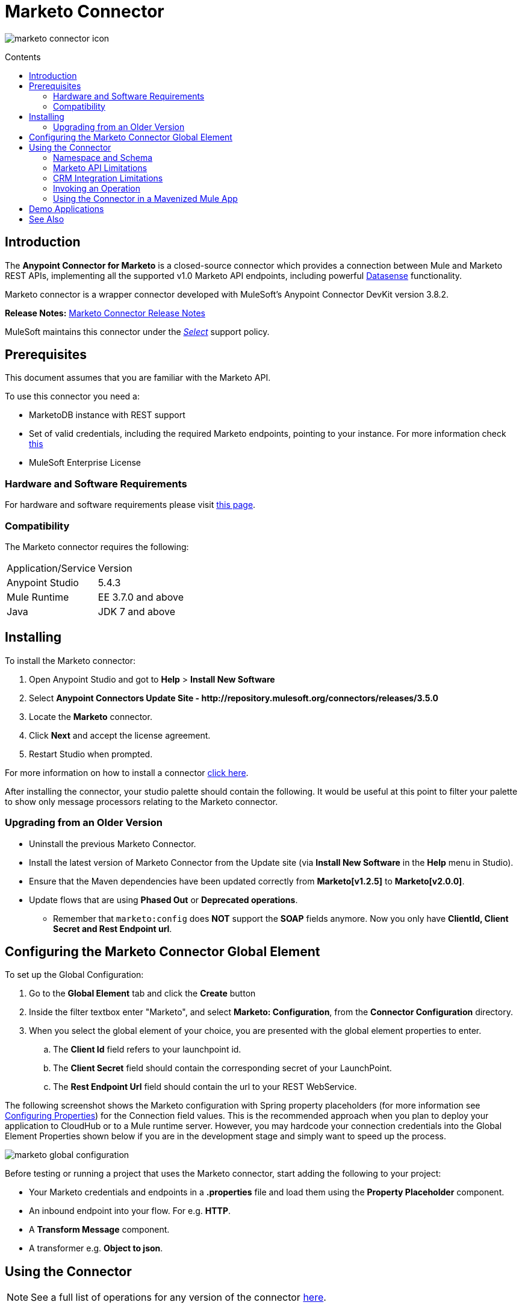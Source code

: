 = Marketo Connector
:keywords: marketo connector, user guide
:imagesdir: ./_images
:toc: macro
:toc-title: Contents
:toclevels: 2

image:marketo-connector-icon.png[marketo connector icon]

toc::[]



[[intro]]
== Introduction

The *Anypoint Connector for Marketo* is a closed-source connector which provides a connection between Mule and Marketo REST APIs, implementing all the supported v1.0 Marketo API endpoints, including powerful link:/anypoint-studio/v/6.0/datasense[Datasense] functionality.

Marketo connector is a wrapper connector developed with MuleSoft's Anypoint Connector DevKit version 3.8.2.

*Release Notes:* link:/release-notes/marketo-connector-release-notes[Marketo Connector Release Notes]

MuleSoft maintains this connector under the link:/mule-user-guide/v/3.8/anypoint-connectors#connector-categories[_Select_] support policy.

[[prerequisites]]
== Prerequisites

This document assumes that you are familiar with the Marketo API.

To use this connector you need a:

* MarketoDB instance with REST support
* Set of valid credentials, including the required Marketo endpoints, pointing to your instance. For more information check link:http://developers.marketo.com/documentation/getting-started/[this]
* MuleSoft Enterprise License

=== Hardware and Software Requirements

For hardware and software requirements please visit link:https://www.mulesoft.com/lp/dl/mule-esb-enterprise[this page].


[[dependencies]]
=== Compatibility

The Marketo connector requires the following:

|===
|Application/Service|Version
|Anypoint Studio|5.4.3
|Mule Runtime|EE 3.7.0 and above
|Java|JDK 7 and above
|===

[[install]]
== Installing

To install the Marketo connector:

. Open Anypoint Studio and got to *Help* > *Install New Software*
. Select *Anypoint Connectors Update Site - \http://repository.mulesoft.org/connectors/releases/3.5.0*
. Locate the *Marketo* connector.
. Click *Next* and accept the license agreement.
. Restart Studio when prompted.

For more information on how to install a connector link:/mule-user-guide/v/3.8/installing-connectors[click here].

After installing the connector, your studio palette should contain the following. It would be useful at this point to filter your palette to show only message processors relating to the Marketo connector.

[[older-version]]
=== Upgrading from an Older Version

* Uninstall the previous Marketo Connector.
* Install the latest version of Marketo Connector from the Update site (via *Install New Software* in the *Help* menu in Studio).
* Ensure that the Maven dependencies have been updated correctly from *Marketo[v1.2.5]* to *Marketo[v2.0.0]*.
* Update flows that are using *Phased Out* or *Deprecated operations*.
** Remember that `marketo:config` does *NOT* support the *SOAP* fields anymore. Now you only have *ClientId, Client Secret and Rest Endpoint url*.


== Configuring the Marketo Connector Global Element

To set up the Global Configuration:

. Go to the *Global Element* tab and click the *Create* button
. Inside the filter textbox enter "Marketo", and select *Marketo: Configuration*, from the *Connector Configuration* directory.
. When you select the global element of your choice, you are presented with the global element properties to enter.
.. The **Client Id** field refers to your launchpoint id.
.. The **Client Secret** field should contain the corresponding secret of your LaunchPoint.
.. The **Rest Endpoint Url** field should contain the url to your REST WebService.

The following screenshot shows the Marketo configuration with Spring property placeholders (for more information see link:/mule-user-guide/v/3.8/configuring-properties[Configuring Properties]) for the Connection field values. This is the recommended approach when you plan to deploy your application to CloudHub or to a Mule runtime server. However, you may hardcode your connection credentials into the Global Element Properties shown below if you are in the development stage and simply want to speed up the process.

image:marketo-config-global.png[marketo global configuration]

Before testing or running a project that uses the Marketo connector, start adding the following to your project:

* Your Marketo credentials and endpoints in a **.properties** file and load them using the **Property Placeholder** component.
* An inbound endpoint into your flow. For e.g. **HTTP**.
* A *Transform Message* component.
* A transformer e.g. **Object to json**.


[[config-global]]
== Using the Connector

[NOTE]
See a full list of operations for any version of the connector link:https://mulesoft.github.io/marketo-connector/[here].

=== Namespace and Schema

When designing your application in Studio, the act of dragging the connector from the palette onto the Anypoint Studio canvas should automatically populate the XML code with the connector *namespace* and *schema location*.

[TIP]
If you are manually coding the Mule application in Studio's XML editor or other text editor, paste these into the header of your *Configuration XML* inside the tags.

*Namespace:* `http://www.mulesoft.org/schema/mule/marketo`

*Schema Location:*
`http://www.mulesoft.org/schema/mule/marketo/current/mule-marketo.xsd`


[[limitations]]
=== Marketo API Limitations

* Only static lists are accessible. Smart lists are not accessible via the API
* Marketo has a daily request limit. You can check this limit in your *Sandbox* > *Admin* > *Web Services*

[[crm]]
=== CRM Integration Limitations

Instances that have a native CRM integration enabled will have *Company*, *Opportunity* and *Sales Persons* APIs disabled by Marketo. So while the operations are available for selection, Marketo's API would respond with an error specifying they cannot be used. If you're not sure about their availability in your environment, please use the *Test Connectivity* button in your global configuration for Marketo connector.

[[invoke]]
=== Invoking an Operation

In order to invoke a simple operation (such as the **Leads | Create Or Update** operation), you can follow these steps:

. From the palette, drag and drop the *Marketo connector* into your flow by placing it between the *Transform Message* and the *Object to JSON Transformer*.
. Configure the connector by selecting the *Connector Configuration* you created in the previous section and choosing the operation to invoke.
. Now, click on *Transform Message*. By the agility of Datasense, you are presented with a list of possible lead fields to use, as available to your Marketo instance.

+

image:mk_datasense.png["Marketo Connector"]

[source,code,linenums]
----
%dw 1.0
%output application/java
---
[{
	company: "ACME",
	billingCity: "Texas",
	website: "123boom.com",
	industry: "Explosives"
}]
----


The complete example flow is included here for your reference.

image:marketo-create-leads-flow.png[complete example flow]

[source,xml,linenums]
----
<?xml version="1.0" encoding="UTF-8"?>

<mule xmlns:metadata="http://www.mulesoft.org/schema/mule/metadata" xmlns:json="http://www.mulesoft.org/schema/mule/json" xmlns:dw="http://www.mulesoft.org/schema/mule/ee/dw" xmlns:http="http://www.mulesoft.org/schema/mule/http" xmlns:marketo="http://www.mulesoft.org/schema/mule/marketo" xmlns:tracking="http://www.mulesoft.org/schema/mule/ee/tracking" xmlns="http://www.mulesoft.org/schema/mule/core" xmlns:doc="http://www.mulesoft.org/schema/mule/documentation"
    xmlns:spring="http://www.springframework.org/schema/beans"
    xmlns:xsi="http://www.w3.org/2001/XMLSchema-instance"
    xsi:schemaLocation="http://www.springframework.org/schema/beans http://www.springframework.org/schema/beans/spring-beans-current.xsd
http://www.mulesoft.org/schema/mule/core http://www.mulesoft.org/schema/mule/core/current/mule.xsd
http://www.mulesoft.org/schema/mule/marketo http://www.mulesoft.org/schema/mule/marketo/current/mule-marketo.xsd
http://www.mulesoft.org/schema/mule/http http://www.mulesoft.org/schema/mule/http/current/mule-http.xsd
http://www.mulesoft.org/schema/mule/ee/tracking http://www.mulesoft.org/schema/mule/ee/tracking/current/mule-tracking-ee.xsd
http://www.mulesoft.org/schema/mule/ee/dw http://www.mulesoft.org/schema/mule/ee/dw/current/dw.xsd
http://www.mulesoft.org/schema/mule/json http://www.mulesoft.org/schema/mule/json/current/mule-json.xsd">
    <marketo:config name="Marketo__Configuration" clientId="${clientId}" clientSecret="${clientSecret}" restEndpointUrl="${restEndpointUrl}" doc:name="Marketo: Configuration"/>
    <http:listener-config name="HTTP_Listener_Configuration" host="0.0.0.0" port="8081" doc:name="HTTP Listener Configuration"/>

<flow name="Create-Lead-Flow">
        <http:listener config-ref="HTTP_Listener_Configuration" path="/" doc:name="HTTP"/>
        <dw:transform-message doc:name="Transform Message">
            <dw:set-payload><![CDATA[%dw 1.0
%output application/java
---
[{
	company: "ACME",
	billingCity: "Texas",
	website: "123boom.com",
	industry: "Explosives"
}]]]></dw:set-payload>
        </dw:transform-message>
        <marketo:create-or-update-lead config-ref="Marketo__Configuration" doc:name="Create Lead"/>
        <json:object-to-json-transformer doc:name="Object to JSON"/>
    </flow>
    </mule>
----

=== Using the Connector in a Mavenized Mule App

If you are coding a Mavenized Mule application, this XML snippet must be included in your `pom.xml` file.

[source,xml,linenums]
----
<dependency>
	<groupId>org.mule.modules</groupId>
  <artifactId>mule-module-marketo</artifactId>
  <version>2.0.0</version>
</dependency>
----

[TIP]
====
Inside the `<version>` tags, put the desired version number, the word `RELEASE` for the latest release, or `SNAPSHOT` for the latest available version. The available versions to date are:

* *2.0.0*
* *1.2.5*
====

[[demo]]
== Demo Applications

You can download a fully functional demo application using the Marketo connector from http://mulesoft.github.io/marketo-connector/[this link].

[[see-also]]
== See Also

* For additional technical information on the Marketo Connector, please visit our link:http://mulesoft.github.io/marketo-connector[technical reference documentation]. You may also want access to MuleSoft’s expert support team, which requires a Mule Runtime Enterprise subscription and log into MuleSoft’s Customer Portal.
* For more information on the Marketo API, please visit the link:http://developers.marketo.com/documentation/getting-started/[Marketo API documentation page].
